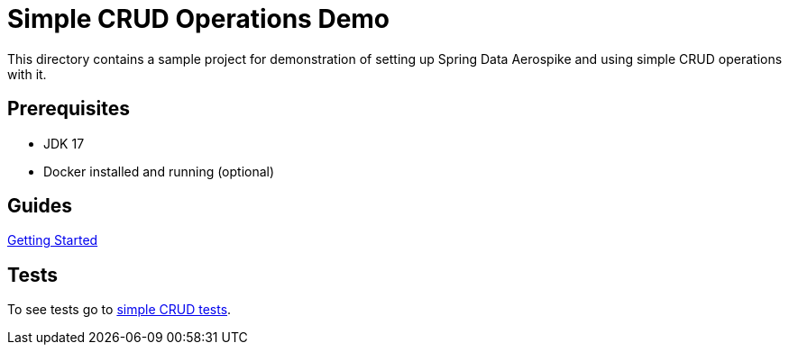 [[demo-simple-crud]]
= Simple CRUD Operations Demo

This directory contains a sample project for demonstration of setting up Spring Data Aerospike and using simple CRUD operations with it.

== Prerequisites

- JDK 17
- Docker installed and running (optional)

== Guides

:base_path: ../../../../../../..

link:{base_path}/asciidoc/getting-started.adoc[Getting Started]

== Tests

:tests_path: examples/src/test/java/com/demo

To see tests go to link:{base_path}/{tests_path}/simplecrud[simple CRUD tests].
